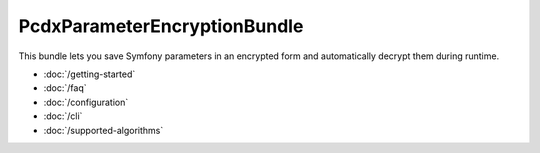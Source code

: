 PcdxParameterEncryptionBundle
=============================

This bundle lets you save Symfony parameters in an encrypted form and
automatically decrypt them during runtime.

* :doc:`/getting-started`
* :doc:`/faq`
* :doc:`/configuration`
* :doc:`/cli`
* :doc:`/supported-algorithms`
